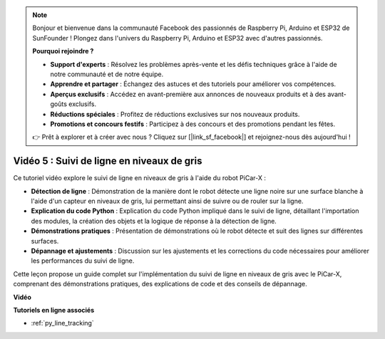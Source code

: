 .. note::

    Bonjour et bienvenue dans la communauté Facebook des passionnés de Raspberry Pi, Arduino et ESP32 de SunFounder ! Plongez dans l'univers du Raspberry Pi, Arduino et ESP32 avec d'autres passionnés.

    **Pourquoi rejoindre ?**

    - **Support d'experts** : Résolvez les problèmes après-vente et les défis techniques grâce à l'aide de notre communauté et de notre équipe.
    - **Apprendre et partager** : Échangez des astuces et des tutoriels pour améliorer vos compétences.
    - **Aperçus exclusifs** : Accédez en avant-première aux annonces de nouveaux produits et à des avant-goûts exclusifs.
    - **Réductions spéciales** : Profitez de réductions exclusives sur nos nouveaux produits.
    - **Promotions et concours festifs** : Participez à des concours et des promotions pendant les fêtes.

    👉 Prêt à explorer et à créer avec nous ? Cliquez sur [|link_sf_facebook|] et rejoignez-nous dès aujourd'hui !

Vidéo 5 : Suivi de ligne en niveaux de gris
==============================================

Ce tutoriel vidéo explore le suivi de ligne en niveaux de gris à l'aide du robot PiCar-X :

* **Détection de ligne** : Démonstration de la manière dont le robot détecte une ligne noire sur une surface blanche à l'aide d'un capteur en niveaux de gris, lui permettant ainsi de suivre ou de rouler sur la ligne.
* **Explication du code Python** : Explication du code Python impliqué dans le suivi de ligne, détaillant l'importation des modules, la création des objets et la logique de réponse à la détection de ligne.
* **Démonstrations pratiques** : Présentation de démonstrations où le robot détecte et suit des lignes sur différentes surfaces.
* **Dépannage et ajustements** : Discussion sur les ajustements et les corrections du code nécessaires pour améliorer les performances du suivi de ligne.

Cette leçon propose un guide complet sur l'implémentation du suivi de ligne en niveaux de gris avec le PiCar-X, comprenant des démonstrations pratiques, des explications de code et des conseils de dépannage.

**Vidéo**

.. raw:: html

    <iframe width="700" height="500" src="https://www.youtube.com/embed/9KIYR01jptA?si=lVpEPSOdZLyyMyQ6" title="YouTube video player" frameborder="0" allow="accelerometer; autoplay; clipboard-write; encrypted-media; gyroscope; picture-in-picture; web-share" allowfullscreen></iframe>

**Tutoriels en ligne associés**

* :ref:`py_line_tracking`
